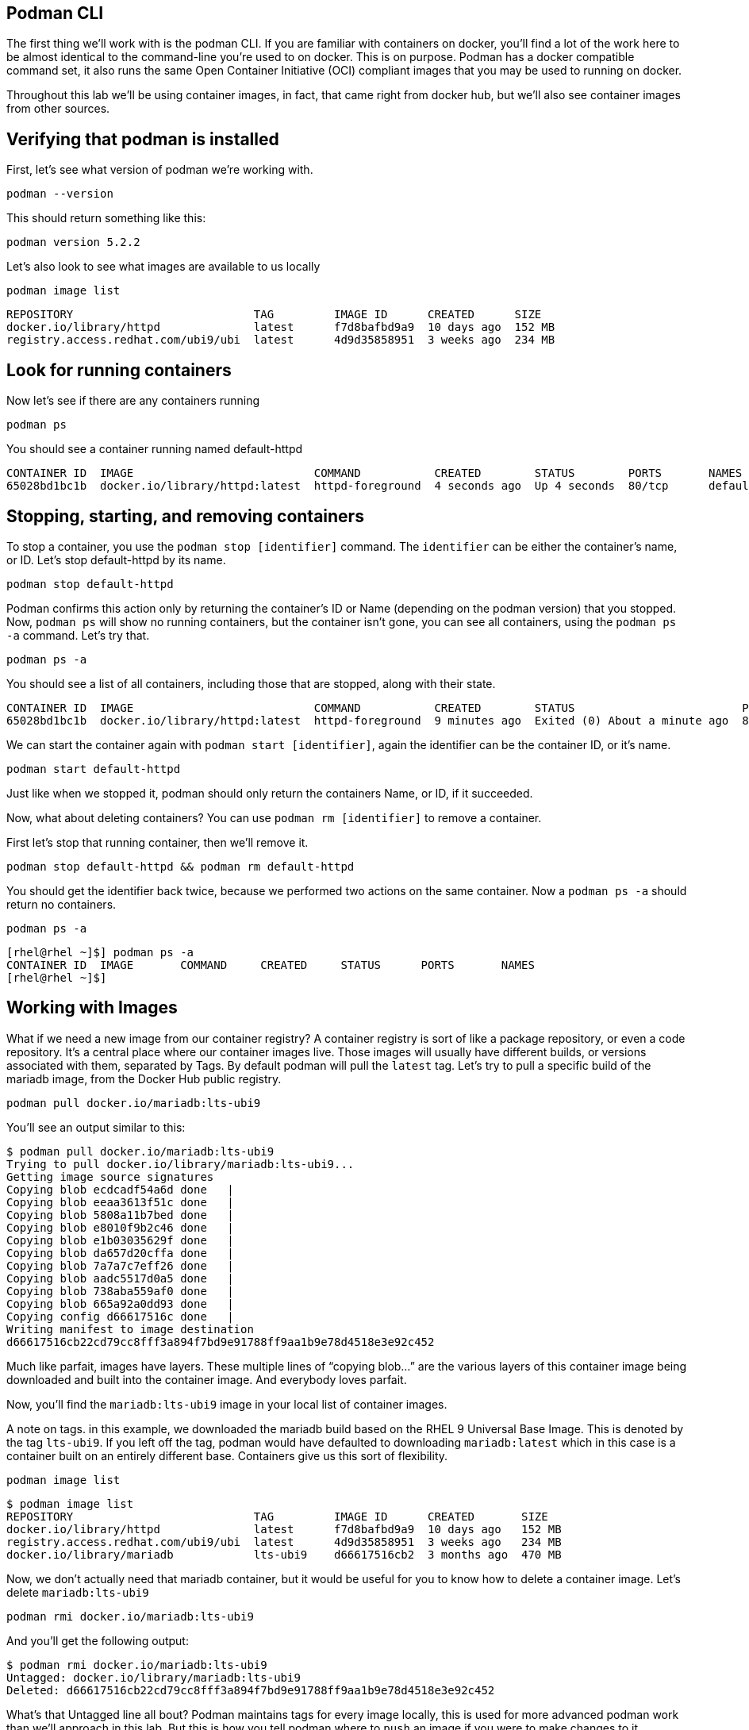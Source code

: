 == Podman CLI

The first thing we’ll work with is the podman CLI. If you are familiar
with containers on docker, you’ll find a lot of the work here to be
almost identical to the command-line you’re used to on docker. This is
on purpose. Podman has a docker compatible command set, it also runs the
same Open Container Initiative (OCI) compliant images that you may be
used to running on docker.

Throughout this lab we’ll be using container images, in fact, that came
right from docker hub, but we’ll also see container images from other
sources.

== Verifying that podman is installed

First, let’s see what version of podman we’re working with.

[source,bash,subs="+macros,+attributes",role=copy]
----
podman --version
----

This should return something like this:
```
podman version 5.2.2
```

Let’s also look to see what images are available to us locally

[source,bash,subs="+macros,+attributes",role=copy]
----
podman image list
----

```
REPOSITORY                           TAG         IMAGE ID      CREATED      SIZE
docker.io/library/httpd              latest      f7d8bafbd9a9  10 days ago  152 MB
registry.access.redhat.com/ubi9/ubi  latest      4d9d35858951  3 weeks ago  234 MB
```

== Look for running containers

Now let’s see if there are any containers running

[source,bash,subs="+macros,+attributes",role=copy]
----
podman ps
----

You should see a container running named default-httpd

```
CONTAINER ID  IMAGE                           COMMAND           CREATED        STATUS        PORTS       NAMES
65028bd1bc1b  docker.io/library/httpd:latest  httpd-foreground  4 seconds ago  Up 4 seconds  80/tcp      default-httpd
```


== Stopping, starting, and removing containers

To stop a container, you use the `+podman stop [identifier]+` command.
The `+identifier+` can be either the container’s name, or ID. Let’s stop
default-httpd by its name.

[source,bash,subs="+macros,+attributes",role=copy]
----
podman stop default-httpd
----

Podman confirms this action only by returning the container’s ID or Name
(depending on the podman version) that you stopped. Now, `+podman ps+`
will show no running containers, but the container isn’t gone, you can
see all containers, using the `+podman ps -a+` command. Let’s try that.

[source,bash,subs="+macros,+attributes",role=copy]
----
podman ps -a
----

You should see a list of all containers, including those that are
stopped, along with their state.
```
CONTAINER ID  IMAGE                           COMMAND           CREATED        STATUS                         PORTS       NAMES
65028bd1bc1b  docker.io/library/httpd:latest  httpd-foreground  9 minutes ago  Exited (0) About a minute ago  80/tcp      default-httpd
```

We can start the container again with `+podman start [identifier]+`,
again the identifier can be the container ID, or it’s name.

[source,bash,subs="+macros,+attributes",role=copy]
----
podman start default-httpd
----

Just like when we stopped it, podman should only return the containers
Name, or ID, if it succeeded.

Now, what about deleting containers? You can use
`+podman rm [identifier]+` to remove a container.

First let’s stop that running container, then we’ll remove it.

[source,bash,subs="+macros,+attributes",role=copy]
----
podman stop default-httpd && podman rm default-httpd
----

You should get the identifier back twice, because we performed two
actions on the same container. Now a `+podman ps -a+` should return no
containers.

[source,bash,subs="+macros,+attributes",role=copy]
----
podman ps -a
----

```
[rhel@rhel ~]$] podman ps -a
CONTAINER ID  IMAGE       COMMAND     CREATED     STATUS      PORTS       NAMES
[rhel@rhel ~]$]
```


== Working with Images

What if we need a new image from our container registry? A container
registry is sort of like a package repository, or even a code
repository. It’s a central place where our container images live. Those
images will usually have different builds, or versions associated with
them, separated by Tags. By default podman will pull the `+latest+` tag.
Let’s try to pull a specific build of the mariadb image, from the Docker
Hub public registry.

[source,bash,subs="+macros,+attributes",role=copy]
----
podman pull docker.io/mariadb:lts-ubi9
----

You’ll see an output similar to this:

```
$ podman pull docker.io/mariadb:lts-ubi9
Trying to pull docker.io/library/mariadb:lts-ubi9...
Getting image source signatures
Copying blob ecdcadf54a6d done   |
Copying blob eeaa3613f51c done   |
Copying blob 5808a11b7bed done   |
Copying blob e8010f9b2c46 done   |
Copying blob e1b03035629f done   |
Copying blob da657d20cffa done   |
Copying blob 7a7a7c7eff26 done   |
Copying blob aadc5517d0a5 done   |
Copying blob 738aba559af0 done   |
Copying blob 665a92a0dd93 done   |
Copying config d66617516c done   |
Writing manifest to image destination
d66617516cb22cd79cc8fff3a894f7bd9e91788ff9aa1b9e78d4518e3e92c452
```


Much like parfait, images have layers. These multiple lines of "`copying
blob…`" are the various layers of this container image being downloaded
and built into the container image. And everybody loves parfait.

Now, you’ll find the `+mariadb:lts-ubi9+` image in your local list of
container images.

A note on tags. in this example, we downloaded the mariadb build based
on the RHEL 9 Universal Base Image. This is denoted by the tag
`+lts-ubi9+`. If you left off the tag, podman would have defaulted to
downloading `+mariadb:latest+` which in this case is a container built
on an entirely different base. Containers give us this sort of
flexibility.

[source,bash,subs="+macros,+attributes",role=copy]
----
podman image list
----
```
$ podman image list
REPOSITORY                           TAG         IMAGE ID      CREATED       SIZE
docker.io/library/httpd              latest      f7d8bafbd9a9  10 days ago   152 MB
registry.access.redhat.com/ubi9/ubi  latest      4d9d35858951  3 weeks ago   234 MB
docker.io/library/mariadb            lts-ubi9    d66617516cb2  3 months ago  470 MB
```

Now, we don’t actually need that mariadb container, but it would be
useful for you to know how to delete a container image. Let’s delete
`+mariadb:lts-ubi9+`

[source,bash,subs="+macros,+attributes",role=copy]
----
podman rmi docker.io/mariadb:lts-ubi9
----

And you’ll get the following output:
```
$ podman rmi docker.io/mariadb:lts-ubi9
Untagged: docker.io/library/mariadb:lts-ubi9
Deleted: d66617516cb22cd79cc8fff3a894f7bd9e91788ff9aa1b9e78d4518e3e92c452
```

What’s that Untagged line all bout? Podman maintains tags for every
image locally, this is used for more advanced podman work than we’ll
approach in this lab. But this is how you tell podman where to `+push+`
an image if you were to make changes to it (assuming you have the
permission to push a container to that registry).

Now, in the next step we’ll learn how to run a new container in podman!
